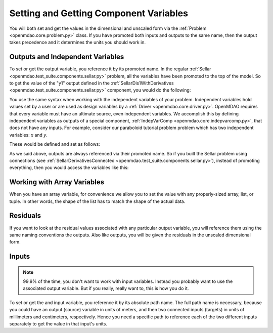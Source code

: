 .. _set-and-get-variables:

***************************************
Setting and Getting Component Variables
***************************************

You will both set and get the values in the dimensional and unscaled form via the :ref:`Problem <openmdao.core.problem.py>` class.
If you have promoted both inputs and outputs to the same name,
then the output takes precedence and it determines the units you should work in.


Outputs and Independent Variables
---------------------------------

To set or get the output variable, you reference it by its promoted name.
In the regular :ref:`Sellar <openmdao.test_suite.components.sellar.py>` problem, all the variables have been promoted to the top of the model.
So to get the value of the "y1" output defined in the :ref:`SellarDis1WithDerivatives <openmdao.test_suite.components.sellar.py>` component, you would do the following:

.. embed-code::
    openmdao.core.tests.test_problem.TestProblem.test_feature_promoted_sellar_set_get_outputs
    :layout: interleave


You use the same syntax when working with the independent variables of your problem.
Independent variables hold values set by a user or are used as design variables by a :ref:`Driver <openmdao.core.driver.py>`.
OpenMDAO requires that every variable must have an ultimate source, even independent variables.
We accomplish this by defining independent variables as outputs of a special component,
:ref:`IndepVarComp <openmdao.core.indepvarcomp.py>`, that does not have any inputs.
For example, consider our paraboloid tutorial problem problem which has two independent variables: `x` and `y`.

These would be defined and set as follows:

.. embed-code:: openmdao.core.tests.test_problem.TestProblem.test_feature_set_indeps
    :layout: interleave



As we said above, outputs are always referenced via their promoted name.
So if you built the Sellar problem using connections (see :ref:`SellarDerivativesConnected <openmdao.test_suite.components.sellar.py>`),
instead of promoting everything, then you would access the variables like this:


.. embed-code:: openmdao.core.tests.test_problem.TestProblem.test_feature_not_promoted_sellar_set_get_outputs
    :layout: interleave


Working with Array Variables
----------------------------

When you have an array variable, for convenience we allow you to set the value with any properly-sized array, list, or tuple.
In other words, the shape of the list has to match the shape of the actual data.


.. embed-code:: openmdao.core.tests.test_problem.TestProblem.test_feature_set_get_array
    :layout: interleave

.. embed-code:: openmdao.core.tests.test_problem.TestProblem.test_set_2d_array
    :layout: interleave



Residuals
---------

If you want to look at the residual values associated with any particular output variable, you will reference them using the same naming conventions the outputs.
Also like outputs, you will be given the residuals in the unscaled dimensional form.

.. embed-code::
    openmdao.core.tests.test_problem.TestProblem.test_feature_residuals
    :layout: interleave


Inputs
------

.. note::
    99.9% of the time, you don't want to work with input variables.
    Instead you probably want to use the associated output variable.
    But if you really, really want to, this is how you do it.

To set or get the and input variable, you reference it by its absolute path name. The full path name is necessary, because
you could have an output (source) variable in units of meters, and then two connected inputs (targets) in units of millimeters and centimeters, respectively.
Hence you need a specific path to reference each of the two different inputs separately to get the value in that input's units.


.. embed-code:: openmdao.core.tests.test_problem.TestProblem.test_feature_promoted_sellar_set_get_inputs
    :layout: interleave


.. tags:: SetGet
